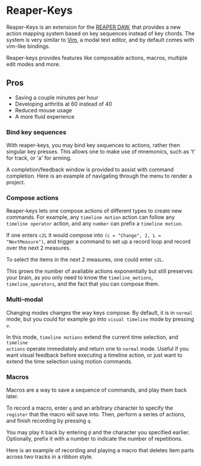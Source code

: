 * Reaper-Keys
Reaper-Keys is an extension for the [[https://www.reaper.fm/][REAPER DAW]], that provides a new action
mapping system based on key sequences instead of key chords. The system is 
very similar to [[https://en.wikipedia.org/wiki/Vim_%2528text_editor%2529][Vim]], a modal text editor, and by default comes with vim-like bindings. 

Reaper-keys provides features like composable actions, macros, multiple edit
modes and more.
** Pros
- Saving a couple minutes per hour
- Developing arthritis at 60 instead of 40
- Reduced mouse usage
- A more fluid experience 
 

*** Bind key sequences
With reaper-keys, you may bind key sequences to actions, rather then singular
key presses. This allows one to make use of mnemonics, such as 't' for track,
or 'a' for arming.

A completion/feedback window is provided to assist with command completion. Here
is an example of navigating through the menu to render a project.

[[file:img/save.gif]]

*** Compose actions
Reaper-keys  lets one compose actions of different types to create new commands.
For example, any ~timeline motion~  action can follow any  ~timeline operator~
action, and any ~number~ can prefix a ~timeline motion~.

If one enters ~c2L~ it would compose into ~(c = "Change", 2, L = "NextMeasure")~,
and trigger a command to set up a record loop and record over the next 2 measures.

[[file:img/change.gif]]

To select the items in the next 2  measures, one could enter ~s2L~.

[[file:img/select.gif]]

This grows the number of available actions exponentially but still preserves your
brain, as you only need to know the ~timeline_motions~, ~timeline_operators~, and
the fact that you can compose them. 

*** Multi-modal
Changing modes changes the way keys compose. By default, it is in ~normal~ mode, but you could for example go into ~visual timeline~ mode by pressing ~v~.

In this mode, ~timeline motions~ extend the current time selection, and ~timeline
actions~ operate immediately and return one to ~normal~ mode. Useful if you want
visual feedback before executing a timeline action, or just want to extend the
time selection using motion commands.

[[file:img/mode.gif]]

*** Macros
Macros are a way to save a sequence of commands, and play them back later.

To record a macro, enter ~q~ and an arbitrary character to specify the ~register~ that
the macro will save into. Then, perform a series of actions, and finish
recording by pressing ~q~. 

[[file:img/rec_macro.gif]]

You may play it back by entering ~@~ and the character you specified earlier.
Optionally, prefix it with a number to indicate the number of repetitions.

[[file:img/play_macro.gif]]

Here is an example of recording and playing a macro that deletes item parts across
two tracks in a ribbon style.
